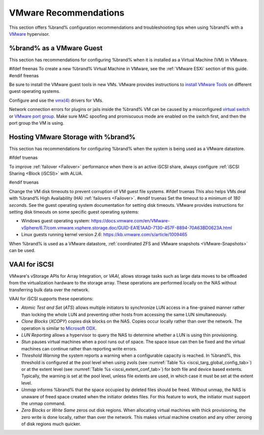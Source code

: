 .. index:: VMware Recommendations
.. _VMware Recommendations:

VMware Recommendations
======================

This section offers %brand% configuration recommendations and
troubleshooting tips when using %brand% with a
`VMware <https://www.vmware.com/>`__ hypervisor.


.. _VMware guest:

%brand% as a VMware Guest
-----------------------------------

This section has recommendations for configuring %brand% when it is
installed as a Virtual Machine (VM) in VMware.

#ifdef freenas
To create a new %brand% Virtual Machine in VMware, see the
:ref:`VMware ESXi` section of this guide.
#endif freenas

Be sure to install the VMware guest tools in new VMs. VMware provides
instructions to
`install VMware Tools <https://www.vmware.com/support/ws5/doc/new_guest_tools_ws.html>`__
on different guest operating systems.

Configure and use the
`vmx(4) <https://www.freebsd.org/cgi/man.cgi?query=vmx>`__ drivers for
VMs.

Network connection errors for plugins or jails inside the %brand% VM can
be caused by a misconfigured
`virtual switch <https://pubs.vmware.com/vsphere-51/index.jsp?topic=%2Fcom.vmware.wssdk.pg.doc%2FPG_Networking.11.4.html>`__
or
`VMware port group <https://pubs.vmware.com/vsphere-4-esx-vcenter/index.jsp?topic=/com.vmware.vsphere.server_configclassic.doc_40/esx_server_config/networking/c_port_groups.html>`__.
Make sure MAC spoofing and promiscuous mode are enabled on the switch
first, and then the port group the VM is using.


.. _Hosting Storage:

Hosting VMware Storage with %brand%
---------------------------------------------

This section has recommendations for configuring %brand% when the system
is being used as a VMware datastore.

#ifdef truenas

To improve :ref:`failover <Failover>` performance when there is an
active iSCSI share, always configure :ref:`iSCSI Sharing <Block (iSCSI)>`
with ALUA.

#endif truenas

Change the VM disk timeouts to prevent corruption of VM guest file
systems.
#ifdef truenas
This also helps VMs deal with %brand% High Availability (HA)
:ref:`failovers <Failover>`.
#endif truenas
Set the timeout to a minimum of *180 seconds*. See the guest operating
system documentation for setting disk timeouts. VMware provides
instructions for setting disk timeouts on some specific guest operating
systems:

* Windows guest operating system:
  `<https://docs.vmware.com/en/VMware-vSphere/6.7/com.vmware.vsphere.storage.doc/GUID-EA1E1AAD-7130-457F-8894-70A63BD0623A.html>`__

* Linux guests running kernel version *2.6*:
  `<https://kb.vmware.com/s/article/1009465>`__

When %brand% is used as a VMware datastore,
:ref:`coordinated ZFS and VMware snapshots <VMware-Snapshots>` can be
used.



.. index:: VAAI for iSCSI
.. _VAAI_for_iSCSI:

VAAI for iSCSI
--------------

VMware's vStorage APIs for Array Integration, or *VAAI*, allows
storage tasks such as large data moves to be offloaded from the
virtualization hardware to the storage array. These operations are
performed locally on the NAS without transferring bulk data over the
network.

VAAI for iSCSI supports these operations:

* *Atomic Test and Set* (*ATS*) allows multiple initiators to
  synchronize LUN access in a fine-grained manner rather than locking
  the whole LUN and preventing other hosts from accessing the same LUN
  simultaneously.

* *Clone Blocks* (*XCOPY*) copies disk blocks on the NAS. Copies occur
  locally rather than over the network. The operation is similar to
  `Microsoft ODX
  <https://docs.microsoft.com/en-us/previous-versions/windows/it-pro/windows-server-2012-R2-and-2012/hh831628(v=ws.11)>`__.

* *LUN Reporting* allows a hypervisor to query the NAS to determine
  whether a LUN is using thin provisioning.

* *Stun* pauses virtual machines when a pool runs out of
  space. The space issue can then be fixed and the virtual machines
  can continue rather than reporting write errors.

* *Threshold Warning* the system reports a warning when a
  configurable capacity is reached. In %brand%, this threshold is
  configured at the pool level when using zvols
  (see :numref:`Table %s <iscsi_targ_global_config_tab>`)
  or at the extent level
  (see :numref:`Table %s <iscsi_extent_conf_tab>`)
  for both file and device based extents. Typically, the warning is
  set at the pool level, unless file extents are used, in which case
  it must be set at the extent level.

* *Unmap* informs %brand% that the space occupied by deleted files
  should be freed. Without unmap, the NAS is unaware of freed space
  created when the initiator deletes files. For this feature to work,
  the initiator must support the unmap command.

* *Zero Blocks* or *Write Same* zeros out disk regions. When
  allocating virtual machines with thick provisioning, the zero write
  is done locally, rather than over the network. This makes virtual
  machine creation and any other zeroing of disk regions much quicker.
